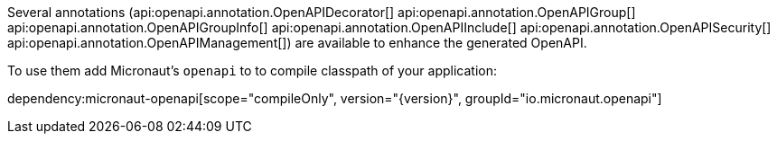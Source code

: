 Several annotations (api:openapi.annotation.OpenAPIDecorator[]
api:openapi.annotation.OpenAPIGroup[]
api:openapi.annotation.OpenAPIGroupInfo[]
api:openapi.annotation.OpenAPIInclude[]
api:openapi.annotation.OpenAPISecurity[]
api:openapi.annotation.OpenAPIManagement[])
are available to enhance the generated OpenAPI.

To use them add Micronaut's `openapi` to to compile classpath of your application:

dependency:micronaut-openapi[scope="compileOnly", version="{version}", groupId="io.micronaut.openapi"]
